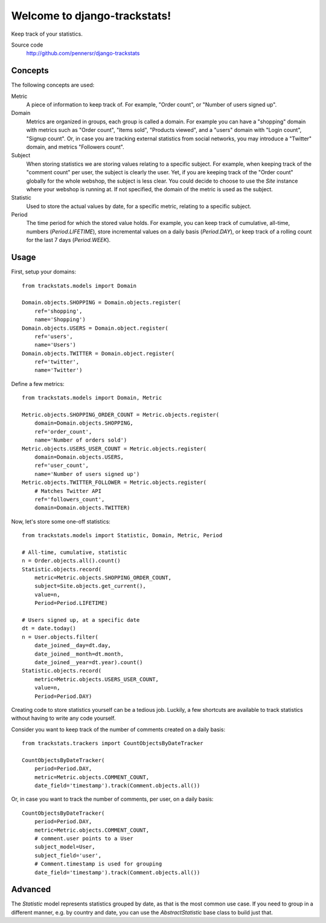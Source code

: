 =============================
Welcome to django-trackstats!
=============================

.. image:: https://badge.fury.io/py/django-trackstats.png
   :target: http://badge.fury.io/py/django-trackstats

.. image:: https://travis-ci.org/pennersr/django-trackstats.png
   :target: http://travis-ci.org/pennersr/django-trackstats

.. image:: https://img.shields.io/pypi/v/django-trackstats.svg
   :target: https://pypi.python.org/pypi/django-trackstats

.. image:: https://coveralls.io/repos/pennersr/django-trackstats/badge.png?branch=master
   :alt: Coverage Status
   :target: https://coveralls.io/r/pennersr/django-trackstats

.. image:: https://pennersr.github.io/img/bitcoin-badge.svg
   :target: https://blockchain.info/address/1AJXuBMPHkaDCNX2rwAy34bGgs7hmrePEr

Keep track of your statistics.

Source code
  http://github.com/pennersr/django-trackstats


Concepts
========

The following concepts are used:

Metric
  A piece of information to keep track of. For example, "Order count",
  or "Number of users signed up".

Domain
  Metrics are organized in groups, each group is called a domain. For
  example you can have a "shopping" domain with metrics such as "Order
  count", "Items sold", "Products viewed", and a "users" domain with
  "Login count", "Signup count". Or, in case you are tracking external
  statistics from social networks, you may introduce a "Twitter"
  domain, and metrics "Followers count".

Subject
  When storing statistics we are storing values relating to a specific
  subject.  For example, when keeping track of the "comment count" per
  user, the subject is clearly the user. Yet, if you are keeping track
  of the "Order count" globally for the whole webshop, the subject is
  less clear. You could decide to choose to use the `Site` instance
  where your webshop is running at. If not specified, the domain of the
  metric is used as the subject.

Statistic
  Used to store the actual values by date, for a specific metric, relating to
  a specific subject.

Period
  The time period for which the stored value holds. For example, you
  can keep track of cumulative, all-time, numbers (`Period.LIFETIME`),
  store incremental values on a daily basis (`Period.DAY`), or keep
  track of a rolling count for the last 7 days (`Period.WEEK`).


Usage
=====

First, setup your domains::

    from trackstats.models import Domain

    Domain.objects.SHOPPING = Domain.objects.register(
        ref='shopping',
        name='Shopping')
    Domain.objects.USERS = Domain.object.register(
        ref='users',
        name='Users')
    Domain.objects.TWITTER = Domain.object.register(
        ref='twitter',
        name='Twitter')

Define a few metrics::

    from trackstats.models import Domain, Metric

    Metric.objects.SHOPPING_ORDER_COUNT = Metric.objects.register(
        domain=Domain.objects.SHOPPING,
        ref='order_count',
        name='Number of orders sold')
    Metric.objects.USERS_USER_COUNT = Metric.objects.register(
        domain=Domain.objects.USERS,
        ref='user_count',
        name='Number of users signed up')
    Metric.objects.TWITTER_FOLLOWER = Metric.objects.register(
        # Matches Twitter API
        ref='followers_count',
        domain=Domain.objects.TWITTER)

Now, let's store some one-off statistics::

    from trackstats.models import Statistic, Domain, Metric, Period

    # All-time, cumulative, statistic
    n = Order.objects.all().count()
    Statistic.objects.record(
        metric=Metric.objects.SHOPPING_ORDER_COUNT,
        subject=Site.objects.get_current(),
        value=n,
        Period=Period.LIFETIME)

    # Users signed up, at a specific date
    dt = date.today()
    n = User.objects.filter(
        date_joined__day=dt.day,
        date_joined__month=dt.month,
        date_joined__year=dt.year).count()
    Statistic.objects.record(
        metric=Metric.objects.USERS_USER_COUNT,
        value=n,
        Period=Period.DAY)

Creating code to store statistics yourself can be a tedious job.
Luckily, a few shortcuts are available to track statistics without
having to write any code yourself.

Consider you want to keep track of the number of comments created on a
daily basis::

    from trackstats.trackers import CountObjectsByDateTracker

    CountObjectsByDateTracker(
        period=Period.DAY,
        metric=Metric.objects.COMMENT_COUNT,
        date_field='timestamp').track(Comment.objects.all())

Or, in case you want to track the number of comments, per user, on a daily
basis::

    CountObjectsByDateTracker(
        period=Period.DAY,
        metric=Metric.objects.COMMENT_COUNT,
        # comment.user points to a User
        subject_model=User,
        subject_field='user',
        # Comment.timestamp is used for grouping
        date_field='timestamp').track(Comment.objects.all())


Advanced
========

The `Statistic` model represents statistics grouped by date, as that
is the most common use case. If you need to group in a different
manner, e.g. by country and date, you can use the `AbstractStatistic`
base class to build just that.
